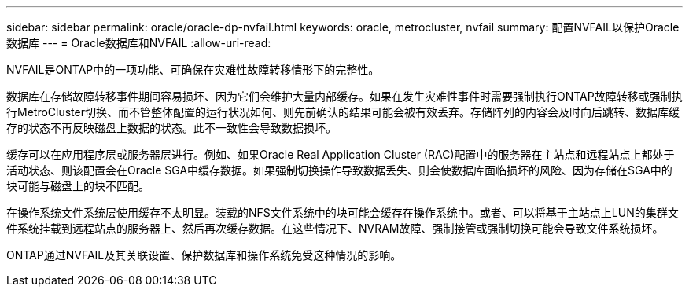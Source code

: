 ---
sidebar: sidebar 
permalink: oracle/oracle-dp-nvfail.html 
keywords: oracle, metrocluster, nvfail 
summary: 配置NVFAIL以保护Oracle数据库 
---
= Oracle数据库和NVFAIL
:allow-uri-read: 


[role="lead"]
NVFAIL是ONTAP中的一项功能、可确保在灾难性故障转移情形下的完整性。

数据库在存储故障转移事件期间容易损坏、因为它们会维护大量内部缓存。如果在发生灾难性事件时需要强制执行ONTAP故障转移或强制执行MetroCluster切换、而不管整体配置的运行状况如何、则先前确认的结果可能会被有效丢弃。存储阵列的内容会及时向后跳转、数据库缓存的状态不再反映磁盘上数据的状态。此不一致性会导致数据损坏。

缓存可以在应用程序层或服务器层进行。例如、如果Oracle Real Application Cluster (RAC)配置中的服务器在主站点和远程站点上都处于活动状态、则该配置会在Oracle SGA中缓存数据。如果强制切换操作导致数据丢失、则会使数据库面临损坏的风险、因为存储在SGA中的块可能与磁盘上的块不匹配。

在操作系统文件系统层使用缓存不太明显。装载的NFS文件系统中的块可能会缓存在操作系统中。或者、可以将基于主站点上LUN的集群文件系统挂载到远程站点的服务器上、然后再次缓存数据。在这些情况下、NVRAM故障、强制接管或强制切换可能会导致文件系统损坏。

ONTAP通过NVFAIL及其关联设置、保护数据库和操作系统免受这种情况的影响。
